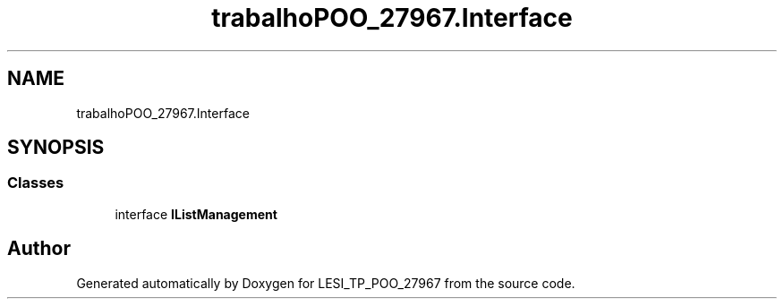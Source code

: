 .TH "trabalhoPOO_27967.Interface" 3 "Version v 1.0" "LESI_TP_POO_27967" \" -*- nroff -*-
.ad l
.nh
.SH NAME
trabalhoPOO_27967.Interface
.SH SYNOPSIS
.br
.PP
.SS "Classes"

.in +1c
.ti -1c
.RI "interface \fBIListManagement\fP"
.br
.in -1c
.SH "Author"
.PP 
Generated automatically by Doxygen for LESI_TP_POO_27967 from the source code\&.
